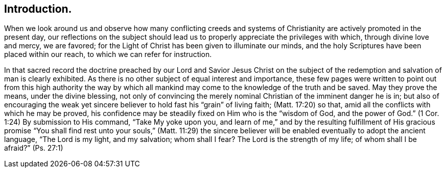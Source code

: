 == Introduction.

When we look around us
and observe how many conflicting creeds and systems of
Christianity are actively promoted in the present day,
our reflections on the subject should lead us to
properly appreciate the privileges with which,
through divine love and mercy, we are favored;
for the Light of Christ has been given to illuminate our minds,
and the holy Scriptures have been placed within our reach,
to which we can refer for instruction.

In that sacred record the doctrine preached by our Lord and Savior Jesus Christ
on the subject of the redemption and salvation of man is clearly exhibited.
As there is no other subject of equal interest and importance,
these few pages were written to point out from this high authority the way by which
all mankind may come to the knowledge of the truth and be saved.
May they prove the means, under the divine blessing,
not only of convincing the merely nominal Christian of the imminent danger he is in;
but also of encouraging the weak yet sincere believer
to hold fast his "`grain`" of living faith; (Matt. 17:20) so that,
amid all the conflicts with which he may be proved,
his confidence may be steadily fixed on Him who is the "`wisdom of God,
and the power of God.`" (1 Cor. 1:24)
By submission to His command, "`Take My yoke upon you,
and learn of me,`" and by the resulting fulfillment of His gracious promise
"`You shall find rest unto your souls,`" (Matt. 11:29) the sincere
believer will be enabled eventually to adopt the ancient language,
"`The Lord is my light, and my salvation;
whom shall I fear? The Lord is the strength of my life;
of whom shall I be afraid?`" (Ps. 27:1)
